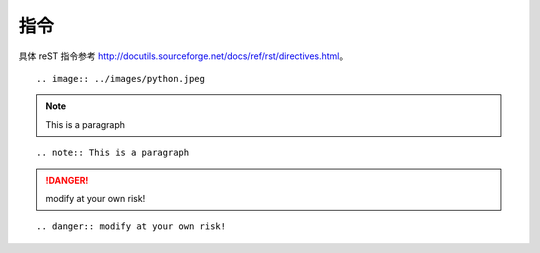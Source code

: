指令
======

具体 reST 指令参考 http://docutils.sourceforge.net/docs/ref/rst/directives.html。

.. image:: ../images/python.jpeg

::

   .. image:: ../images/python.jpeg

.. note:: This is a paragraph

::

   .. note:: This is a paragraph

.. danger:: modify at your own risk!

::

   .. danger:: modify at your own risk!
